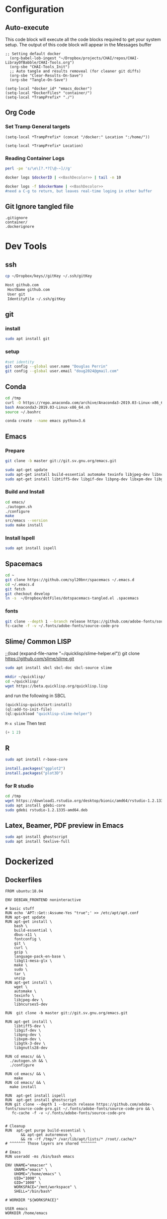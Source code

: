#+STARTUP: indent
#+STARTUP: showstars 
#+PROPERTY: ClearOnSave true 
#+PROPERTY: header-args:bash  :prologue "exec 2>&1" :epilogue ":"
#+PROPERTY: header-args :mkdirp yes
* Configuration
** Auto-execute
This code block will execute all the code blocks required to get your system setup. The output of this code block will appear in the Messages buffer
#+name: Execute-On-Load
#+begin_src elisp :noweb yes :results output
  ;; Setting default docker
    (org-babel-lob-ingest "~/Dropbox/projects/CHAI/repos/CHAI-LibrayOfBabble/CHAI-Tools.org")
    (org-sbe "CHAI-Tools_Init")
    ;; Auto tangle and results removeal (for cleaner git diffs)
    (org-sbe "Clear-Results-On-Save")
    (org-sbe "Tangle-On-Save")
#+end_src
#+begin_src elisp :noweb yes :results output
    (setq-local *docker_id* "emacs_docker")
    (setq-local *DockerFiles* "container/")
    (setq-local *TrampPrefix* "./")
#+end_src
 
** Org Code
*** Set Tramp General targets 
 
#+name:SetTrampTargetrDocker
 #+begin_src elisp :var Location=`,*docker_id*
  (setq-local *TrampPrefix* (concat "/docker:" Location ":/home/"))
 #+end_src
 
#+name:SetTrampTargetLocal
 #+begin_src elisp :var Location=""
  (setq-local *TrampPrefix* Location)
 #+end_src
  
 
*** Reading Container Logs  
#+name:BashDecolor
 #+begin_src bash :var dockerID=`,*docker_id* :results raw drawer 
 perl -pe 's/\e\[?.*?[\@-~]//g'
#+end_src
#+name:DockerLog
 #+begin_src bash :noweb yes :var dockerID=`,*docker_id* :results raw drawer 
   docker logs $dockerID | <<BashDecolor>> | tail -n 10
 #+end_src
 
#+name:DockerLogInSession
 #+begin_src bash :noweb yes :session DockerLog :var dockerName=`,*docker_id* :results none 
   docker logs -f $dockerName | <<BashDecolor>>
   #need a C-g to return, but leaves real-time loging in other buffer
 #+end_src
  
** Git Ignore tangled file
#+begin_src text :tangle .gitignore
  .gitignore
  container/
  .dockerignore
#+end_src
* Dev Tools
** ssh
   #+begin_src bash 
     cp ~/Dropbox/keys//gitKey ~/.ssh/gitKey
   #+end_src
  
   #+begin_src bash :tangle ~/.ssh/config
     Host github.com
      HostName github.com
      User git
      IdentityFile ~/.ssh/gitKey
   #+end_src
** git
*** install
 #+begin_src bash
     sudo apt install git
   #+end_src
*** setup
   #+begin_src bash
     #set identity 
     git config --global user.name "Douglas Perrin"
     git config --global user.email "doug2024@gmail.com"
   #+end_src
** Conda
   #+begin_src bash
     cd /tmp
     curl -O https://repo.anaconda.com/archive/Anaconda3-2019.03-Linux-x86_64.sh
     bash Anaconda3-2019.03-Linux-x86_64.sh
     source ~/.bashrc
   #+end_src
   #+begin_src bash
   conda create --name emacs python=3.6 
   #+end_src 

** Emacs
*** Prepare
   #+begin_src bash 
     git clone -b master git://git.sv.gnu.org/emacs.git

     sudo apt-get update
     sudo apt-get install build-essential automake texinfo libjpeg-dev libncurses5-dev
     sudo apt-get install libtiff5-dev libgif-dev libpng-dev libxpm-dev libgtk-3-dev libgnutls28-dev 
   #+end_src
*** Build and Install  
   #+begin_src bash
     cd emacs/
     ./autogen.sh 
     ./configure 
     make
     src/emacs --version
     sudo make install
   #+end_src
*** Install Ispell
    #+begin_src bash  
      sudo apt install ispell
    #+end_src
** Spacemacs
   #+begin_src bash
     cd ~
     git clone https://github.com/syl20bnr/spacemacs ~/.emacs.d
     cd ~/.emacs.d
     git fetch
     git checkout develop
     ln -s  ~/Dropbox/dotFiles/dotspacemacs-tangled.el .spacemacs
   #+end_src 
*** fonts
    #+begin_src bash 
      git clone --depth 1 --branch release https://github.com/adobe-fonts/source-code-pro.git ~/.fonts/adobe-fonts/source-code-pro
      fc-cache -f -v ~/.fonts/adobe-fonts/source-code-pro
    #+end_src
** Slime/ Common LISP 
     ;;(load (expand-file-name "~/quicklisp/slime-helper.el"))
 git clone https://github.com/slime/slime.git

     #+begin_src bash
      sudo apt install sbcl sbcl-doc sbcl-source slime 
     #+end_src
    
     #+begin_src bash
       mkdir ~/quicklisp/
       cd ~/quicklisp/
       wget https://beta.quicklisp.org/quicklisp.lisp
     #+end_src

    
    and run the following in SBCL
    #+begin_src lisp
      (quicklisp-quickstart:install)
      (ql:add-to-init-file)
      (ql:quickload "quicklisp-slime-helper")
    #+end_src
    ~M-x slime~ Then test
    #+begin_src lisp
      (+ 1 2)
    #+end_src
   
** R
   #+begin_src bash
     sudo apt install r-base-core 
   #+end_src


   #+begin_src R :session *R*  
     install.packages("ggplot2")
     install.packages("plot3D")

   #+end_src


*** for R studio 
   #+begin_src bash
     cd /tmp
     wget https://download1.rstudio.org/desktop/bionic/amd64/rstudio-1.2.1335-amd64.deb
     sudo apt install gdebi-core
     sudo gdebi rstudio-1.2.1335-amd64.deb
   #+end_src

** Latex, Beamer, PDF preview in Emacs
   #+begin_src bash
 sudo apt install ghostscript 
 sudo apt install texlive-full
   #+end_src
* Dockerized 
** Dockerfiles

 #+begin_src text :tangle (concat *TrampPrefix* *DockerFiles* "Dockerfile-emacs_base")
      FROM ubuntu:18.04

      ENV DEBIAN_FRONTEND noninteractive

      # basic stuff
      RUN echo 'APT::Get::Assume-Yes "true";' >> /etc/apt/apt.conf 
      RUN apt-get update 
      RUN apt-get install \
          bash \
          build-essential \
          dbus-x11 \
          fontconfig \
          git \
          curl \
          gzip \
          language-pack-en-base \
          libgl1-mesa-glx \
          make \
          sudo \
          tar \
          unzip 
      RUN apt-get install \
          wget \
          automake \
          texinfo \
          libjpeg-dev \
          libncurses5-dev

      RUN  git clone -b master git://git.sv.gnu.org/emacs.git

      RUN apt-get install \
          libtiff5-dev \
          libgif-dev \
          libpng-dev \
          libxpm-dev \
          libgtk-3-dev \
          libgnutls28-dev 

      RUN cd emacs/ && \
        ./autogen.sh && \
        ./configure

      RUN cd emacs/ && \
          make
      RUN cd emacs/ && \
        make install

      RUN  apt-get install ispell
      RUN  apt-get install ghostscript 
      RUN git clone --depth 1 --branch release https://github.com/adobe-fonts/source-code-pro.git ~/.fonts/adobe-fonts/source-code-pro && \
         fc-cache -f -v ~/.fonts/adobe-fonts/source-code-pro


      # Cleanup
      RUN  apt-get purge build-essential \
             && apt-get autoremove \
             && rm -rf /tmp/* /var/lib/apt/lists/* /root/.cache/*
      # ^^^^^^^ Those layers are shared ^^^^^^^

      # Emacs
      RUN useradd -ms /bin/bash emacs

      ENV UNAME="emacser" \
          GNAME="emacs" \
          UHOME="/home/emacs" \
          UID="1000" \
          GID="1000" \
          WORKSPACE="/mnt/workspace" \
          SHELL="/bin/bash"

      # WORKDIR "${WORKSPACE}"

      USER emacs
      WORKDIR /home/emacs

      CMD ["bash", "-c", "emacs; /bin/bash"] 
#+end_src
 #+begin_src text :tangle (concat *TrampPrefix* *DockerFiles* "Dockerfile-spacemacs_base")
      FROM emacs_base

      USER emacs
      WORKDIR /home/emacs
      
      COPY ./dotspacemacs-tangled.el /home/emacs/.spacemacs

      RUN cd ~ && \
         git clone https://github.com/syl20bnr/spacemacs ~/.emacs.d && \
         cd ~/.emacs.d && \
         git fetch && \
         git checkout develop 

      CMD ["bash", "-c", "emacs; /bin/bash"] 
#+end_src

#+begin_src text :tangle (concat *TrampPrefix* *DockerFiles* ".dockerignore")
Dockerfile 
Dockerfile-spacemacs_base
Dockerfile-emacs_basedot
spacemacs-tangled.el
.dockerignore
#+end_src
** Build
#+begin_src bash :session *dcokerBuild* :dir (concat *TrampPrefix* *DockerFiles*) :results none
  cp Dockerfile-emacs_base Dockerfile
  docker build -t emacs_base .
  echo Built emacs_base
#+end_src

#+begin_src bash  :dir (concat *TrampPrefix* *DockerFiles*)  :results raw drawer
  cp /home/dperrin/Dropbox/dotFiles/dotspacemacs-tangled.el dotspacemacs-tangled.el
  cp Dockerfile-spacemacs_base Dockerfile
  docker build -t spacemacs_base .
#+end_src
** helpers
#+name:currentEmacsContainer
#+begin_src bash :var dockerName=`,*docker_id* :results value
  docker ps | grep emacs | awk '{ print $1 }'
 #+end_src

 #+RESULTS:
 : f7e38adffa14

#+name:commitCurrent 
#+begin_src bash :var id=currentEmacsContainer name="not_a_name" :results raw drawer
  docker commit $id $name
 #+end_src
** First Run
#+begin_src bash :dir `,*TrampPrefix* :var dockerName=`,*docker_id* :results raw drawer
  export DISPLAY=$(cat /etc/resolv.conf | grep nameserver | awk '{print $2; exit;}'):0.0
  docker run --rm --name emacs -e DISPLAY=$DISPLAY spacemacs_base
 #+end_src

Before it shutting the first run down commit the container to capture the emacs installs

#+call:commitCurrent(name="spacemacs_inited") 
 
#+begin_src bash :dir `,*TrampPrefix* :var dockerName=`,*docker_id* :results raw drawer
  export DISPLAY=$(cat /etc/resolv.conf | grep nameserver | awk '{print $2; exit;}'):0.0
  docker run --rm --name emacs -e DISPLAY=$DISPLAY spacemacs_inited
 #+end_src

*** TODO .emacs.d should probably have the org .ele files deleted there seen to be a melpa version problem with them

#+begin_src bash :results raw drawer
 #docker login
 docker tag $(docker images | grep spacemacs_inited | awk '{print $3}') dperrin/emacs:firsttry
 docker push dperrin/emacs 
 #+end_src


** Python?
** Latex
** slime stuff
 #+begin_src lisp 
   #!/usr/local/bin/sbcl --script
   (quicklisp-quickstart:install)
   (ql:add-to-init-file)
   (ql:quickload "quicklisp-slime-helper")
   (quit)
    #+end_src

 #+begin_src lisp 
   #!/usr/local/bin/sbcl --script
   ;;; blocks a input ... gerrrr
   (ql:add-to-init-file)
   (ql:quickload "quicklisp-slime-helper")
   (quit)
    #+end_src
* File Local Variables
# This Must be at the end of the file 
# Local Variables: 
# eval: (org-sbe "Execute-On-Load")
# End:

#  LocalWords:  JS html CSS AWS ECS APIs Keras rabbitmq
